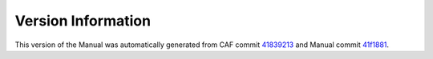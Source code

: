Version Information
===================

This version of the Manual was automatically generated from CAF commit
`41839213 <https://github.com/actor-framework/actor-framework/commit/41839213>`_
and Manual commit
`41f1881 <https://github.com/actor-framework/manual/commit/41f1881>`_.

